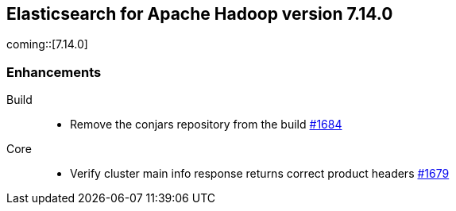 [[eshadoop-7.14.0]]
== Elasticsearch for Apache Hadoop version 7.14.0

coming::[7.14.0]

[[new-7.14.0]]
=== Enhancements

Build::
- Remove the conjars repository from the build
https://github.com/elastic/elasticsearch-hadoop/pull/1684[#1684]

Core::
- Verify cluster main info response returns correct product headers
https://github.com/elastic/elasticsearch-hadoop/pull/1679[#1679]
